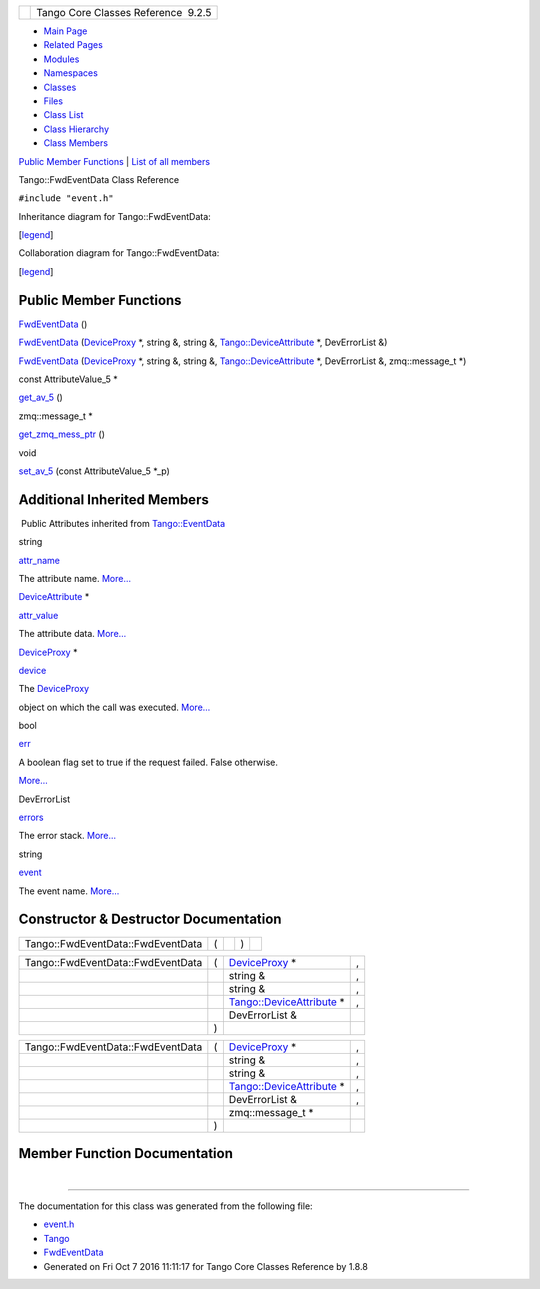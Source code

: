 +----------+---------------------------------------+
| |Logo|   | Tango Core Classes Reference  9.2.5   |
+----------+---------------------------------------+

-  `Main Page <../../index.html>`__
-  `Related Pages <../../pages.html>`__
-  `Modules <../../modules.html>`__
-  `Namespaces <../../namespaces.html>`__
-  `Classes <../../annotated.html>`__
-  `Files <../../files.html>`__

-  `Class List <../../annotated.html>`__
-  `Class Hierarchy <../../inherits.html>`__
-  `Class Members <../../functions.html>`__

`Public Member Functions <#pub-methods>`__ \| `List of all
members <../../d8/daa/classTango_1_1FwdEventData-members.html>`__

Tango::FwdEventData Class Reference

``#include "event.h"``

Inheritance diagram for Tango::FwdEventData:

|Inheritance graph|

[`legend <../../graph_legend.html>`__\ ]

Collaboration diagram for Tango::FwdEventData:

|Collaboration graph|

[`legend <../../graph_legend.html>`__\ ]

Public Member Functions
-----------------------

 

`FwdEventData <../../d0/d71/classTango_1_1FwdEventData.html#ac40ba97b20f3b6e560a49645f490d0dc>`__
()

 

 

`FwdEventData <../../d0/d71/classTango_1_1FwdEventData.html#a97f18e379658d7ca891f3e1ccec5e100>`__
(`DeviceProxy <../../d9/d83/classTango_1_1DeviceProxy.html>`__ \*,
string &, string &,
`Tango::DeviceAttribute <../../d7/dca/classTango_1_1DeviceAttribute.html>`__
\*, DevErrorList &)

 

 

`FwdEventData <../../d0/d71/classTango_1_1FwdEventData.html#ab002114dec7643ac7bc9e7b1291ad799>`__
(`DeviceProxy <../../d9/d83/classTango_1_1DeviceProxy.html>`__ \*,
string &, string &,
`Tango::DeviceAttribute <../../d7/dca/classTango_1_1DeviceAttribute.html>`__
\*, DevErrorList &, zmq::message\_t \*)

 

const AttributeValue\_5 \* 

`get\_av\_5 <../../d0/d71/classTango_1_1FwdEventData.html#a619ea982fd645f27cab11c4c66de586b>`__
()

 

zmq::message\_t \* 

`get\_zmq\_mess\_ptr <../../d0/d71/classTango_1_1FwdEventData.html#a44b315e19fbd41954b9174c4fe8b5efc>`__
()

 

void 

`set\_av\_5 <../../d0/d71/classTango_1_1FwdEventData.html#a07b8a8e405b306fd9092ace7de53401d>`__
(const AttributeValue\_5 \*\_p)

 

Additional Inherited Members
----------------------------

|-| Public Attributes inherited from
`Tango::EventData <../../d7/d5f/classTango_1_1EventData.html>`__

string 

`attr\_name <../../d7/d5f/classTango_1_1EventData.html#a0bd1e69e134e164209b86a4630357934>`__

 

| The attribute name. `More... <#a0bd1e69e134e164209b86a4630357934>`__

 

`DeviceAttribute <../../d7/dca/classTango_1_1DeviceAttribute.html>`__
\* 

`attr\_value <../../d7/d5f/classTango_1_1EventData.html#a5c709e4322db6f5129abf5063044c4a7>`__

 

| The attribute data. `More... <#a5c709e4322db6f5129abf5063044c4a7>`__

 

`DeviceProxy <../../d9/d83/classTango_1_1DeviceProxy.html>`__ \* 

`device <../../d7/d5f/classTango_1_1EventData.html#ae56b5ea4399a060a10cba21884fc7a40>`__

 

| The `DeviceProxy <../../d9/d83/classTango_1_1DeviceProxy.html>`__
object on which the call was executed.
`More... <#ae56b5ea4399a060a10cba21884fc7a40>`__

 

bool 

`err <../../d7/d5f/classTango_1_1EventData.html#a415f9374bb792e3a638447c66af32523>`__

 

| A boolean flag set to true if the request failed. False otherwise.
`More... <#a415f9374bb792e3a638447c66af32523>`__

 

DevErrorList 

`errors <../../d7/d5f/classTango_1_1EventData.html#abbb35ed304e18a77b63d8b49210329e6>`__

 

| The error stack. `More... <#abbb35ed304e18a77b63d8b49210329e6>`__

 

string 

`event <../../d7/d5f/classTango_1_1EventData.html#a346675d2a32c917164b53fa653af173c>`__

 

| The event name. `More... <#a346675d2a32c917164b53fa653af173c>`__

 

Constructor & Destructor Documentation
--------------------------------------

+-------------------------------------+-----+----+-----+----+
| Tango::FwdEventData::FwdEventData   | (   |    | )   |    |
+-------------------------------------+-----+----+-----+----+

+-------------------------------------+-----+------------------------------------------------------------------------------------+-----+
| Tango::FwdEventData::FwdEventData   | (   | `DeviceProxy <../../d9/d83/classTango_1_1DeviceProxy.html>`__ \*                   | ,   |
+-------------------------------------+-----+------------------------------------------------------------------------------------+-----+
|                                     |     | string &                                                                           | ,   |
+-------------------------------------+-----+------------------------------------------------------------------------------------+-----+
|                                     |     | string &                                                                           | ,   |
+-------------------------------------+-----+------------------------------------------------------------------------------------+-----+
|                                     |     | `Tango::DeviceAttribute <../../d7/dca/classTango_1_1DeviceAttribute.html>`__ \*    | ,   |
+-------------------------------------+-----+------------------------------------------------------------------------------------+-----+
|                                     |     | DevErrorList &                                                                     |     |
+-------------------------------------+-----+------------------------------------------------------------------------------------+-----+
|                                     | )   |                                                                                    |     |
+-------------------------------------+-----+------------------------------------------------------------------------------------+-----+

+-------------------------------------+-----+------------------------------------------------------------------------------------+-----+
| Tango::FwdEventData::FwdEventData   | (   | `DeviceProxy <../../d9/d83/classTango_1_1DeviceProxy.html>`__ \*                   | ,   |
+-------------------------------------+-----+------------------------------------------------------------------------------------+-----+
|                                     |     | string &                                                                           | ,   |
+-------------------------------------+-----+------------------------------------------------------------------------------------+-----+
|                                     |     | string &                                                                           | ,   |
+-------------------------------------+-----+------------------------------------------------------------------------------------+-----+
|                                     |     | `Tango::DeviceAttribute <../../d7/dca/classTango_1_1DeviceAttribute.html>`__ \*    | ,   |
+-------------------------------------+-----+------------------------------------------------------------------------------------+-----+
|                                     |     | DevErrorList &                                                                     | ,   |
+-------------------------------------+-----+------------------------------------------------------------------------------------+-----+
|                                     |     | zmq::message\_t \*                                                                 |     |
+-------------------------------------+-----+------------------------------------------------------------------------------------+-----+
|                                     | )   |                                                                                    |     |
+-------------------------------------+-----+------------------------------------------------------------------------------------+-----+

Member Function Documentation
-----------------------------

+--------------------------------------+--------------------------------------+
| +----------------------------------- | inline                               |
| --------------------------+-----+--- |                                      |
| -+-----+----+                        |                                      |
| | const AttributeValue\_5\* Tango::F |                                      |
| wdEventData::get\_av\_5   | (   |    |                                      |
|  | )   |    |                        |                                      |
| +----------------------------------- |                                      |
| --------------------------+-----+--- |                                      |
| -+-----+----+                        |                                      |
                                                                             
+--------------------------------------+--------------------------------------+

+--------------------------------------+--------------------------------------+
| +----------------------------------- | inline                               |
| ---------------------------+-----+-- |                                      |
| --+-----+----+                       |                                      |
| | zmq::message\_t\* Tango::FwdEventD |                                      |
| ata::get\_zmq\_mess\_ptr   | (   |   |                                      |
|   | )   |    |                       |                                      |
| +----------------------------------- |                                      |
| ---------------------------+-----+-- |                                      |
| --+-----+----+                       |                                      |
                                                                             
+--------------------------------------+--------------------------------------+

+--------------------------------------+--------------------------------------+
| +----------------------------------- | inline                               |
| -----+-----+------------------------ |                                      |
| -------+---------+-----+----+        |                                      |
| | void Tango::FwdEventData::set\_av\ |                                      |
| _5   | (   | const AttributeValue\_5 |                                      |
|  \*    | *\_p*   | )   |    |        |                                      |
| +----------------------------------- |                                      |
| -----+-----+------------------------ |                                      |
| -------+---------+-----+----+        |                                      |
                                                                             
+--------------------------------------+--------------------------------------+

--------------

The documentation for this class was generated from the following file:

-  `event.h <../../dd/d20/event_8h_source.html>`__

-  `Tango <../../de/ddf/namespaceTango.html>`__
-  `FwdEventData <../../d0/d71/classTango_1_1FwdEventData.html>`__
-  Generated on Fri Oct 7 2016 11:11:17 for Tango Core Classes Reference
   by |doxygen| 1.8.8

.. |Logo| image:: ../../logo.jpg
.. |Inheritance graph| image:: ../../d2/d75/classTango_1_1FwdEventData__inherit__graph.png
.. |Collaboration graph| image:: ../../de/df7/classTango_1_1FwdEventData__coll__graph.png
.. |-| image:: ../../closed.png
.. |doxygen| image:: ../../doxygen.png
   :target: http://www.doxygen.org/index.html
